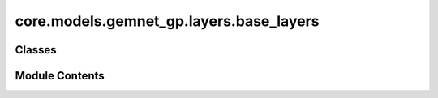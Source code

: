 core.models.gemnet_gp.layers.base_layers
========================================

.. py:module:: core.models.gemnet_gp.layers.base_layers

.. autoapi-nested-parse::

   Copyright (c) Meta, Inc. and its affiliates.

   This source code is licensed under the MIT license found in the
   LICENSE file in the root directory of this source tree.



Classes
-------

.. autoapisummary::

   core.models.gemnet_gp.layers.base_layers.Dense
   core.models.gemnet_gp.layers.base_layers.ScaledSiLU
   core.models.gemnet_gp.layers.base_layers.SiQU
   core.models.gemnet_gp.layers.base_layers.ResidualLayer


Module Contents
---------------

.. py:class:: Dense(num_in_features: int, num_out_features: int, bias: bool = False, activation: str | None = None)

   Bases: :py:obj:`torch.nn.Module`


   Combines dense layer with scaling for swish activation.

   :param units: Output embedding size.
   :type units: int
   :param activation: Name of the activation function to use.
   :type activation: str
   :param bias: True if use bias.
   :type bias: bool


   .. py:attribute:: linear


   .. py:method:: reset_parameters(initializer=he_orthogonal_init) -> None


   .. py:method:: forward(x: torch.Tensor) -> torch.Tensor


.. py:class:: ScaledSiLU

   Bases: :py:obj:`torch.nn.Module`


   Base class for all neural network modules.

   Your models should also subclass this class.

   Modules can also contain other Modules, allowing to nest them in
   a tree structure. You can assign the submodules as regular attributes::

       import torch.nn as nn
       import torch.nn.functional as F

       class Model(nn.Module):
           def __init__(self):
               super().__init__()
               self.conv1 = nn.Conv2d(1, 20, 5)
               self.conv2 = nn.Conv2d(20, 20, 5)

           def forward(self, x):
               x = F.relu(self.conv1(x))
               return F.relu(self.conv2(x))

   Submodules assigned in this way will be registered, and will have their
   parameters converted too when you call :meth:`to`, etc.

   .. note::
       As per the example above, an ``__init__()`` call to the parent class
       must be made before assignment on the child.

   :ivar training: Boolean represents whether this module is in training or
                   evaluation mode.
   :vartype training: bool


   .. py:attribute:: scale_factor


   .. py:attribute:: _activation


   .. py:method:: forward(x: torch.Tensor) -> torch.Tensor


.. py:class:: SiQU

   Bases: :py:obj:`torch.nn.Module`


   Base class for all neural network modules.

   Your models should also subclass this class.

   Modules can also contain other Modules, allowing to nest them in
   a tree structure. You can assign the submodules as regular attributes::

       import torch.nn as nn
       import torch.nn.functional as F

       class Model(nn.Module):
           def __init__(self):
               super().__init__()
               self.conv1 = nn.Conv2d(1, 20, 5)
               self.conv2 = nn.Conv2d(20, 20, 5)

           def forward(self, x):
               x = F.relu(self.conv1(x))
               return F.relu(self.conv2(x))

   Submodules assigned in this way will be registered, and will have their
   parameters converted too when you call :meth:`to`, etc.

   .. note::
       As per the example above, an ``__init__()`` call to the parent class
       must be made before assignment on the child.

   :ivar training: Boolean represents whether this module is in training or
                   evaluation mode.
   :vartype training: bool


   .. py:attribute:: _activation


   .. py:method:: forward(x: torch.Tensor) -> torch.Tensor


.. py:class:: ResidualLayer(units: int, nLayers: int = 2, layer=Dense, **layer_kwargs)

   Bases: :py:obj:`torch.nn.Module`


   Residual block with output scaled by 1/sqrt(2).

   :param units: Output embedding size.
   :type units: int
   :param nLayers: Number of dense layers.
   :type nLayers: int
   :param layer_kwargs: Keyword arguments for initializing the layers.
   :type layer_kwargs: str


   .. py:attribute:: dense_mlp


   .. py:attribute:: inv_sqrt_2


   .. py:method:: forward(input: torch.Tensor) -> torch.Tensor


